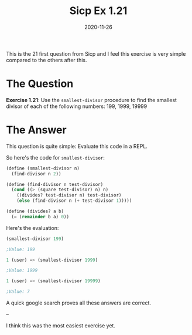 #+TITLE: Sicp Ex 1.21

#+DATE: 2020-11-26

This is the 21 first question from Sicp and I feel this exercise is very
simple compared to the others after this.

* The Question
  :PROPERTIES:
  :CUSTOM_ID: the-question
  :END:

*Exercise 1.21*: Use the =smallest-divisor= procedure to find the
smallest divisor of each of the following numbers: 199, 1999, 19999

* The Answer
  :PROPERTIES:
  :CUSTOM_ID: the-answer
  :END:

This question is quite simple: Evaluate this code in a REPL.

So here's the code for =smallest-divisor=:

#+BEGIN_SRC scheme
  (define (smallest-divisor n)
    (find-divisor n 2))

  (define (find-divisor n test-divisor)
    (cond ((> (square test-divisor) n) n)
      ((divides? test-divisor n) test-divisor)
      (else (find-divisor n (+ test-divisor 1)))))

  (define (divides? a b)
    (= (remainder b a) 0))
#+END_SRC

Here's the evaluation:

#+BEGIN_SRC scheme
  (smallest-divisor 199)

  ;Value: 199

  1 (user) => (smallest-divisor 1999)

  ;Value: 1999

  1 (user) => (smallest-divisor 19999)

  ;Value: 7
#+END_SRC

A quick google search proves all these answers are correct.

--

I think this was the most easiest exercise yet.
